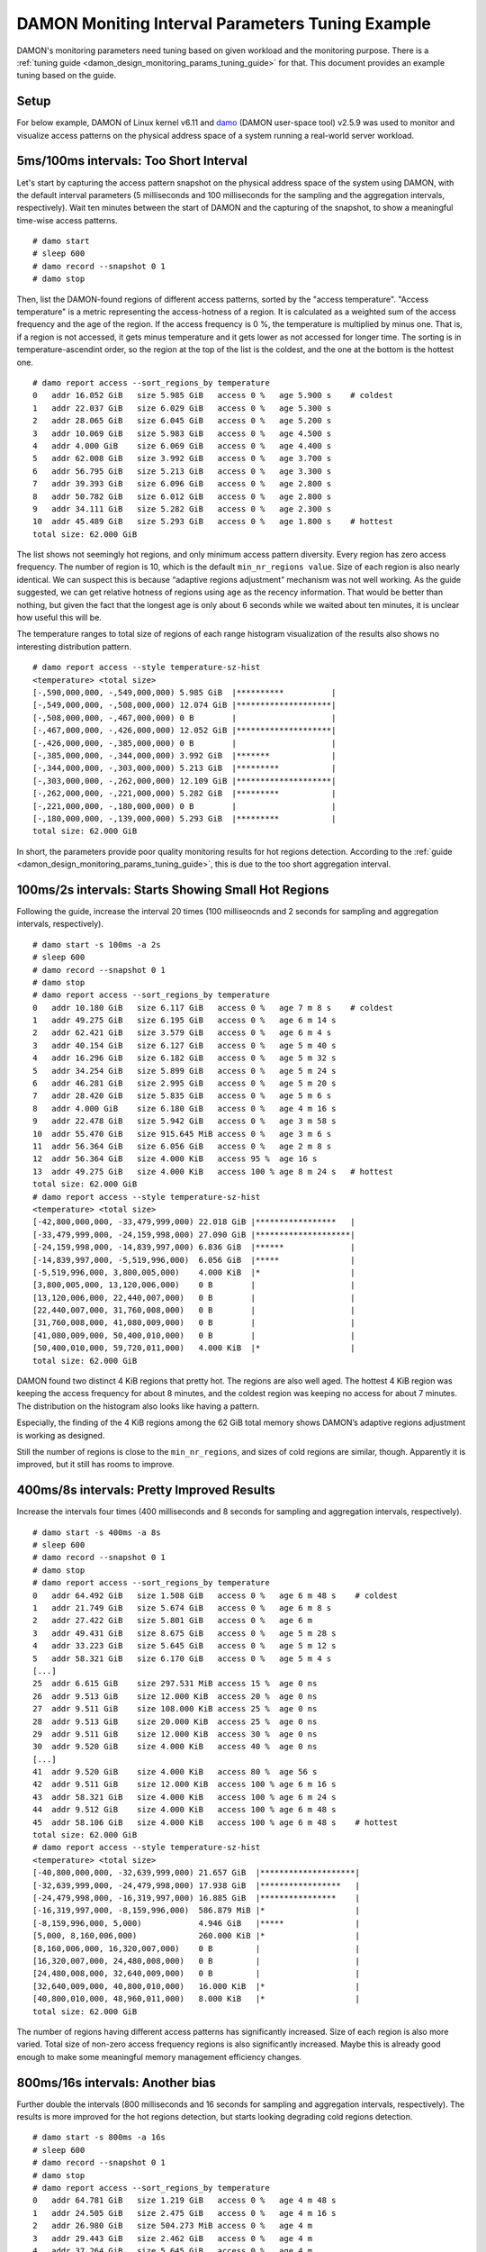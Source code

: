 .. SPDX-License-Identifier: GPL-2.0

=================================================
DAMON Moniting Interval Parameters Tuning Example
=================================================

DAMON's monitoring parameters need tuning based on given workload and the
monitoring purpose.  There is a :ref:`tuning guide
<damon_design_monitoring_params_tuning_guide>` for that.  This document
provides an example tuning based on the guide.

Setup
=====

For below example, DAMON of Linux kernel v6.11 and `damo
<https://github.com/damonitor/damo>`_ (DAMON user-space tool) v2.5.9 was used to
monitor and visualize access patterns on the physical address space of a system
running a real-world server workload.

5ms/100ms intervals: Too Short Interval
=======================================

Let's start by capturing the access pattern snapshot on the physical address
space of the system using DAMON, with the default interval parameters (5
milliseconds and 100 milliseconds for the sampling and the aggregation
intervals, respectively).  Wait ten minutes between the start of DAMON and
the capturing of the snapshot, to show a meaningful time-wise access patterns.
::

    # damo start
    # sleep 600
    # damo record --snapshot 0 1
    # damo stop

Then, list the DAMON-found regions of different access patterns, sorted by the
"access temperature".  "Access temperature" is a metric representing the
access-hotness of a region.  It is calculated as a weighted sum of the access
frequency and the age of the region.  If the access frequency is 0 %, the
temperature is multiplied by minus one.  That is, if a region is not accessed,
it gets minus temperature and it gets lower as not accessed for longer time.
The sorting is in temperature-ascendint order, so the region at the top of the
list is the coldest, and the one at the bottom is the hottest one. ::

    # damo report access --sort_regions_by temperature
    0   addr 16.052 GiB   size 5.985 GiB   access 0 %   age 5.900 s    # coldest
    1   addr 22.037 GiB   size 6.029 GiB   access 0 %   age 5.300 s
    2   addr 28.065 GiB   size 6.045 GiB   access 0 %   age 5.200 s
    3   addr 10.069 GiB   size 5.983 GiB   access 0 %   age 4.500 s
    4   addr 4.000 GiB    size 6.069 GiB   access 0 %   age 4.400 s
    5   addr 62.008 GiB   size 3.992 GiB   access 0 %   age 3.700 s
    6   addr 56.795 GiB   size 5.213 GiB   access 0 %   age 3.300 s
    7   addr 39.393 GiB   size 6.096 GiB   access 0 %   age 2.800 s
    8   addr 50.782 GiB   size 6.012 GiB   access 0 %   age 2.800 s
    9   addr 34.111 GiB   size 5.282 GiB   access 0 %   age 2.300 s
    10  addr 45.489 GiB   size 5.293 GiB   access 0 %   age 1.800 s    # hottest
    total size: 62.000 GiB

The list shows not seemingly hot regions, and only minimum access pattern
diversity.  Every region has zero access frequency.  The number of region is
10, which is the default ``min_nr_regions value``.  Size of each region is also
nearly identical.  We can suspect this is because “adaptive regions adjustment”
mechanism was not well working.  As the guide suggested, we can get relative
hotness of regions using ``age`` as the recency information.  That would be
better than nothing, but given the fact that the longest age is only about 6
seconds while we waited about ten minutes, it is unclear how useful this will
be.

The temperature ranges to total size of regions of each range histogram
visualization of the results also shows no interesting distribution pattern. ::

    # damo report access --style temperature-sz-hist
    <temperature> <total size>
    [-,590,000,000, -,549,000,000) 5.985 GiB  |**********          |
    [-,549,000,000, -,508,000,000) 12.074 GiB |********************|
    [-,508,000,000, -,467,000,000) 0 B        |                    |
    [-,467,000,000, -,426,000,000) 12.052 GiB |********************|
    [-,426,000,000, -,385,000,000) 0 B        |                    |
    [-,385,000,000, -,344,000,000) 3.992 GiB  |*******             |
    [-,344,000,000, -,303,000,000) 5.213 GiB  |*********           |
    [-,303,000,000, -,262,000,000) 12.109 GiB |********************|
    [-,262,000,000, -,221,000,000) 5.282 GiB  |*********           |
    [-,221,000,000, -,180,000,000) 0 B        |                    |
    [-,180,000,000, -,139,000,000) 5.293 GiB  |*********           |
    total size: 62.000 GiB

In short, the parameters provide poor quality monitoring results for hot
regions detection. According to the :ref:`guide
<damon_design_monitoring_params_tuning_guide>`, this is due to the too short
aggregation interval.

100ms/2s intervals: Starts Showing Small Hot Regions
====================================================

Following the guide, increase the interval 20 times (100 milliseocnds and 2
seconds for sampling and aggregation intervals, respectively). ::

    # damo start -s 100ms -a 2s
    # sleep 600
    # damo record --snapshot 0 1
    # damo stop
    # damo report access --sort_regions_by temperature
    0   addr 10.180 GiB   size 6.117 GiB   access 0 %   age 7 m 8 s    # coldest
    1   addr 49.275 GiB   size 6.195 GiB   access 0 %   age 6 m 14 s
    2   addr 62.421 GiB   size 3.579 GiB   access 0 %   age 6 m 4 s
    3   addr 40.154 GiB   size 6.127 GiB   access 0 %   age 5 m 40 s
    4   addr 16.296 GiB   size 6.182 GiB   access 0 %   age 5 m 32 s
    5   addr 34.254 GiB   size 5.899 GiB   access 0 %   age 5 m 24 s
    6   addr 46.281 GiB   size 2.995 GiB   access 0 %   age 5 m 20 s
    7   addr 28.420 GiB   size 5.835 GiB   access 0 %   age 5 m 6 s
    8   addr 4.000 GiB    size 6.180 GiB   access 0 %   age 4 m 16 s
    9   addr 22.478 GiB   size 5.942 GiB   access 0 %   age 3 m 58 s
    10  addr 55.470 GiB   size 915.645 MiB access 0 %   age 3 m 6 s
    11  addr 56.364 GiB   size 6.056 GiB   access 0 %   age 2 m 8 s
    12  addr 56.364 GiB   size 4.000 KiB   access 95 %  age 16 s
    13  addr 49.275 GiB   size 4.000 KiB   access 100 % age 8 m 24 s   # hottest
    total size: 62.000 GiB
    # damo report access --style temperature-sz-hist
    <temperature> <total size>
    [-42,800,000,000, -33,479,999,000) 22.018 GiB |*****************   |
    [-33,479,999,000, -24,159,998,000) 27.090 GiB |********************|
    [-24,159,998,000, -14,839,997,000) 6.836 GiB  |******              |
    [-14,839,997,000, -5,519,996,000)  6.056 GiB  |*****               |
    [-5,519,996,000, 3,800,005,000)    4.000 KiB  |*                   |
    [3,800,005,000, 13,120,006,000)    0 B        |                    |
    [13,120,006,000, 22,440,007,000)   0 B        |                    |
    [22,440,007,000, 31,760,008,000)   0 B        |                    |
    [31,760,008,000, 41,080,009,000)   0 B        |                    |
    [41,080,009,000, 50,400,010,000)   0 B        |                    |
    [50,400,010,000, 59,720,011,000)   4.000 KiB  |*                   |
    total size: 62.000 GiB

DAMON found two distinct 4 KiB regions that pretty hot.  The regions are also
well aged.  The hottest 4 KiB region was keeping the access frequency for about
8 minutes, and the coldest region was keeping no access for about 7 minutes.
The distribution on the histogram also looks like having a pattern.

Especially, the finding of the 4 KiB regions among the 62 GiB total memory
shows DAMON’s adaptive regions adjustment is working as designed.

Still the number of regions is close to the ``min_nr_regions``, and sizes of
cold regions are similar, though.  Apparently it is improved, but it still has
rooms to improve.

400ms/8s intervals: Pretty Improved Results
===========================================

Increase the intervals four times (400 milliseconds and 8 seconds
for sampling and aggregation intervals, respectively). ::

    # damo start -s 400ms -a 8s
    # sleep 600
    # damo record --snapshot 0 1
    # damo stop
    # damo report access --sort_regions_by temperature
    0   addr 64.492 GiB   size 1.508 GiB   access 0 %   age 6 m 48 s    # coldest
    1   addr 21.749 GiB   size 5.674 GiB   access 0 %   age 6 m 8 s
    2   addr 27.422 GiB   size 5.801 GiB   access 0 %   age 6 m
    3   addr 49.431 GiB   size 8.675 GiB   access 0 %   age 5 m 28 s
    4   addr 33.223 GiB   size 5.645 GiB   access 0 %   age 5 m 12 s
    5   addr 58.321 GiB   size 6.170 GiB   access 0 %   age 5 m 4 s
    [...]
    25  addr 6.615 GiB    size 297.531 MiB access 15 %  age 0 ns
    26  addr 9.513 GiB    size 12.000 KiB  access 20 %  age 0 ns
    27  addr 9.511 GiB    size 108.000 KiB access 25 %  age 0 ns
    28  addr 9.513 GiB    size 20.000 KiB  access 25 %  age 0 ns
    29  addr 9.511 GiB    size 12.000 KiB  access 30 %  age 0 ns
    30  addr 9.520 GiB    size 4.000 KiB   access 40 %  age 0 ns
    [...]
    41  addr 9.520 GiB    size 4.000 KiB   access 80 %  age 56 s
    42  addr 9.511 GiB    size 12.000 KiB  access 100 % age 6 m 16 s
    43  addr 58.321 GiB   size 4.000 KiB   access 100 % age 6 m 24 s
    44  addr 9.512 GiB    size 4.000 KiB   access 100 % age 6 m 48 s
    45  addr 58.106 GiB   size 4.000 KiB   access 100 % age 6 m 48 s    # hottest
    total size: 62.000 GiB
    # damo report access --style temperature-sz-hist
    <temperature> <total size>
    [-40,800,000,000, -32,639,999,000) 21.657 GiB  |********************|
    [-32,639,999,000, -24,479,998,000) 17.938 GiB  |*****************   |
    [-24,479,998,000, -16,319,997,000) 16.885 GiB  |****************    |
    [-16,319,997,000, -8,159,996,000)  586.879 MiB |*                   |
    [-8,159,996,000, 5,000)            4.946 GiB   |*****               |
    [5,000, 8,160,006,000)             260.000 KiB |*                   |
    [8,160,006,000, 16,320,007,000)    0 B         |                    |
    [16,320,007,000, 24,480,008,000)   0 B         |                    |
    [24,480,008,000, 32,640,009,000)   0 B         |                    |
    [32,640,009,000, 40,800,010,000)   16.000 KiB  |*                   |
    [40,800,010,000, 48,960,011,000)   8.000 KiB   |*                   |
    total size: 62.000 GiB

The number of regions having different access patterns has significantly
increased.  Size of each region is also more varied. Total size of non-zero
access frequency regions is also significantly increased. Maybe this is already
good enough to make some meaningful memory management efficiency changes.

800ms/16s intervals: Another bias
=================================

Further double the intervals (800 milliseconds and 16 seconds for sampling
and aggregation intervals, respectively).  The results is more improved for the
hot regions detection, but starts looking degrading cold regions detection. ::

    # damo start -s 800ms -a 16s
    # sleep 600
    # damo record --snapshot 0 1
    # damo stop
    # damo report access --sort_regions_by temperature
    0   addr 64.781 GiB   size 1.219 GiB   access 0 %   age 4 m 48 s
    1   addr 24.505 GiB   size 2.475 GiB   access 0 %   age 4 m 16 s
    2   addr 26.980 GiB   size 504.273 MiB access 0 %   age 4 m
    3   addr 29.443 GiB   size 2.462 GiB   access 0 %   age 4 m
    4   addr 37.264 GiB   size 5.645 GiB   access 0 %   age 4 m
    5   addr 31.905 GiB   size 5.359 GiB   access 0 %   age 3 m 44 s
    [...]
    20  addr 8.711 GiB    size 40.000 KiB  access 5 %   age 2 m 40 s
    21  addr 27.473 GiB   size 1.970 GiB   access 5 %   age 4 m
    22  addr 48.185 GiB   size 4.625 GiB   access 5 %   age 4 m
    23  addr 47.304 GiB   size 902.117 MiB access 10 %  age 4 m
    24  addr 8.711 GiB    size 4.000 KiB   access 100 % age 4 m
    25  addr 20.793 GiB   size 3.713 GiB   access 5 %   age 4 m 16 s
    26  addr 8.773 GiB    size 4.000 KiB   access 100 % age 4 m 16 s
    total size: 62.000 GiB
    # damo report access --style temperature-sz-hist
    <temperature> <total size>
    [-28,800,000,000, -23,359,999,000) 12.294 GiB  |*****************   |
    [-23,359,999,000, -17,919,998,000) 9.753 GiB   |*************       |
    [-17,919,998,000, -12,479,997,000) 15.131 GiB  |********************|
    [-12,479,997,000, -7,039,996,000)  0 B         |                    |
    [-7,039,996,000, -1,599,995,000)   7.506 GiB   |**********          |
    [-1,599,995,000, 3,840,006,000)    6.127 GiB   |*********           |
    [3,840,006,000, 9,280,007,000)     0 B         |                    |
    [9,280,007,000, 14,720,008,000)    136.000 KiB |*                   |
    [14,720,008,000, 20,160,009,000)   40.000 KiB  |*                   |
    [20,160,009,000, 25,600,010,000)   11.188 GiB  |***************     |
    [25,600,010,000, 31,040,011,000)   4.000 KiB   |*                   |
    total size: 62.000 GiB

It found more non-zero access frequency regions. The number of regions is still
much higher than the ``min_nr_regions``, but it is reduced from that of the
previous setup. And apparently the distribution seems bit biased to hot
regions.

Conclusion
==========

With the above experimental tuning results, we can conclude the theory and the
guide makes sense to at least this workload, and could be applied to similar
cases.
